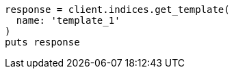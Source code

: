 [source, ruby]
----
response = client.indices.get_template(
  name: 'template_1'
)
puts response
----
